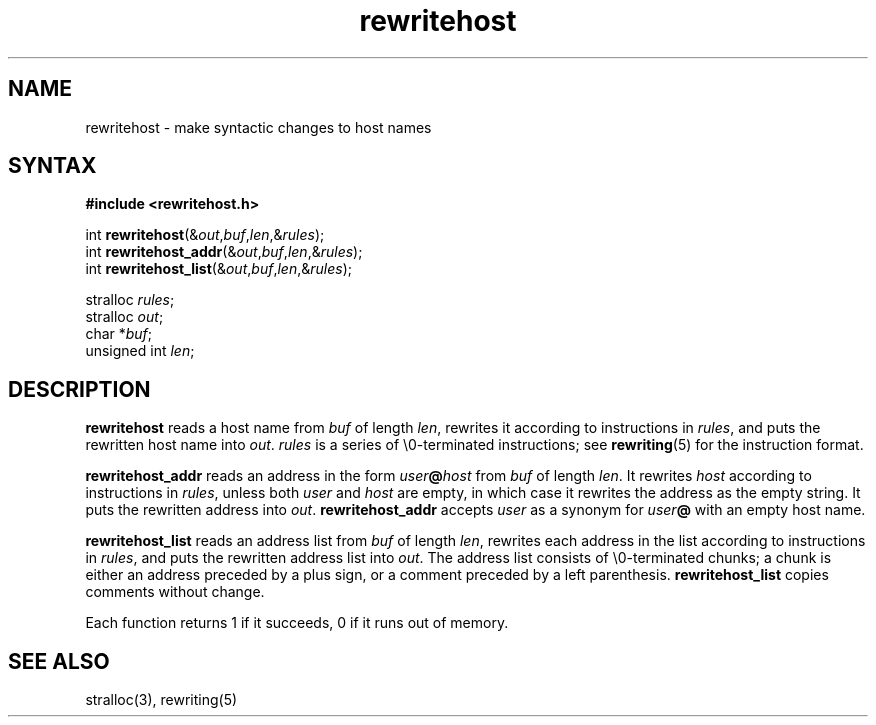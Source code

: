 .TH rewritehost 3
.SH NAME
rewritehost \- make syntactic changes to host names
.SH SYNTAX
.B #include <rewritehost.h>

int \fBrewritehost\fP(&\fIout\fR,\fIbuf\fR,\fIlen\fR,&\fIrules\fR);
.br
int \fBrewritehost_addr\fP(&\fIout\fR,\fIbuf\fR,\fIlen\fR,&\fIrules\fR);
.br
int \fBrewritehost_list\fP(&\fIout\fR,\fIbuf\fR,\fIlen\fR,&\fIrules\fR);

stralloc \fIrules\fR;
.br
stralloc \fIout\fR;
.br
char *\fIbuf\fR;
.br
unsigned int \fIlen\fR;
.SH DESCRIPTION
.B rewritehost
reads a host name from
.I buf
of length
.IR len ,
rewrites it according to instructions in
.IR rules ,
and puts the rewritten host name into
.IR out .
.I rules
is a series of \e0-terminated instructions;
see
.BR rewriting (5)
for the instruction format.

.B rewritehost_addr
reads an address in the form
.I user\fB@\fIhost
from
.I buf
of length
.IR len .
It rewrites
.I host
according to instructions in
.IR rules ,
unless both
.I user
and
.I host
are empty,
in which case it rewrites the address as the empty string.
It puts the rewritten address into
.IR out .
.B rewritehost_addr
accepts
.I user
as a synonym for
.I user\fB@
with an empty host name.

.B rewritehost_list
reads an address list from
.I buf
of length
.IR len ,
rewrites each address in the list
according to instructions in
.IR rules ,
and puts the rewritten address list into
.IR out .
The address list consists of \e0-terminated chunks;
a chunk is either an address preceded by a plus sign,
or a comment preceded by a left parenthesis.
.B rewritehost_list
copies comments without change.

Each function returns 1 if it succeeds,
0 if it runs out of memory.
.SH "SEE ALSO"
stralloc(3),
rewriting(5)

